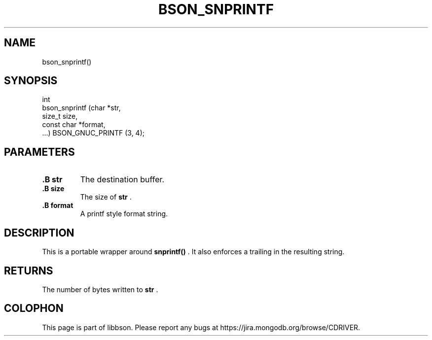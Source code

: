 .\" This manpage is Copyright (C) 2014 MongoDB, Inc.
.\" 
.\" Permission is granted to copy, distribute and/or modify this document
.\" under the terms of the GNU Free Documentation License, Version 1.3
.\" or any later version published by the Free Software Foundation;
.\" with no Invariant Sections, no Front-Cover Texts, and no Back-Cover Texts.
.\" A copy of the license is included in the section entitled "GNU
.\" Free Documentation License".
.\" 
.TH "BSON_SNPRINTF" "3" "2014-08-19" "libbson"
.SH NAME
bson_snprintf()
.SH "SYNOPSIS"

.nf
.nf
int
bson_snprintf (char       *str,
               size_t      size,
               const char *format,
               ...) BSON_GNUC_PRINTF (3, 4);
.fi
.fi

.SH "PARAMETERS"

.TP
.B .B str
The destination buffer.
.LP
.TP
.B .B size
The size of
.B str
\&.
.LP
.TP
.B .B format
A printf style format string.
.LP

.SH "DESCRIPTION"

This is a portable wrapper around
.B snprintf()
\&. It also enforces a trailing
.B \0
in the resulting string.

.SH "RETURNS"

The number of bytes written to
.B str
\&.


.BR
.SH COLOPHON
This page is part of libbson.
Please report any bugs at
\%https://jira.mongodb.org/browse/CDRIVER.
